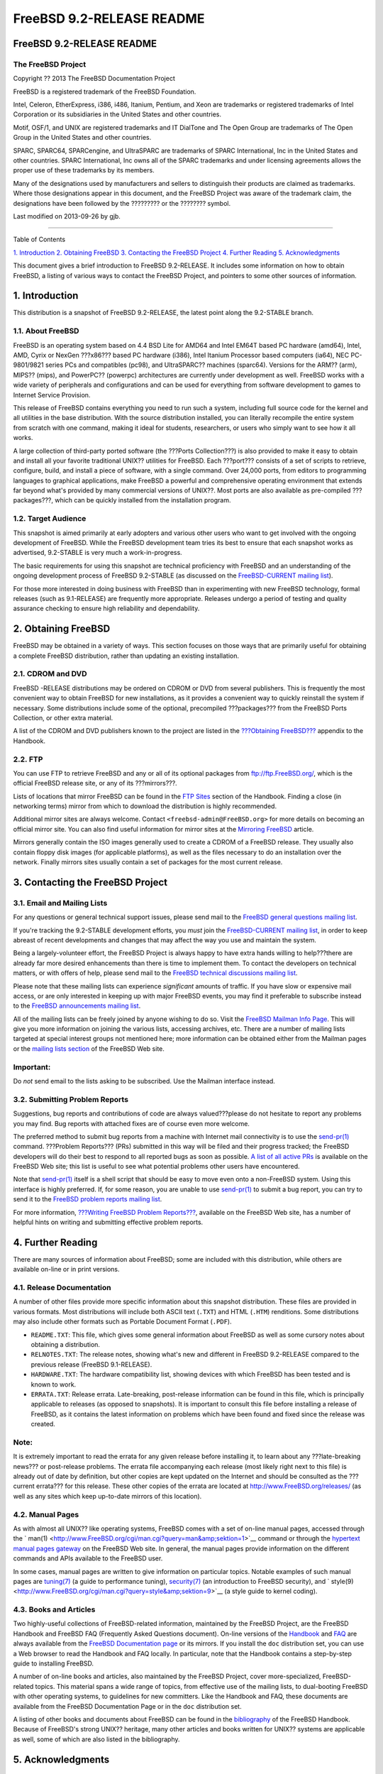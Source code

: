 ==========================
FreeBSD 9.2-RELEASE README
==========================

.. raw:: html

   <div class="article" title="FreeBSD 9.2-RELEASE README">

.. raw:: html

   <div class="titlepage" xmlns="">

.. raw:: html

   <div>

.. raw:: html

   <div>

FreeBSD 9.2-RELEASE README
--------------------------

.. raw:: html

   </div>

.. raw:: html

   <div>

The FreeBSD Project
~~~~~~~~~~~~~~~~~~~

.. raw:: html

   </div>

.. raw:: html

   <div>

Copyright ?? 2013 The FreeBSD Documentation Project

.. raw:: html

   </div>

.. raw:: html

   <div>

.. raw:: html

   <div class="legalnotice" xmlns="http://www.w3.org/1999/xhtml"
   title="Legal Notice">

FreeBSD is a registered trademark of the FreeBSD Foundation.

Intel, Celeron, EtherExpress, i386, i486, Itanium, Pentium, and Xeon are
trademarks or registered trademarks of Intel Corporation or its
subsidiaries in the United States and other countries.

Motif, OSF/1, and UNIX are registered trademarks and IT DialTone and The
Open Group are trademarks of The Open Group in the United States and
other countries.

SPARC, SPARC64, SPARCengine, and UltraSPARC are trademarks of SPARC
International, Inc in the United States and other countries. SPARC
International, Inc owns all of the SPARC trademarks and under licensing
agreements allows the proper use of these trademarks by its members.

Many of the designations used by manufacturers and sellers to
distinguish their products are claimed as trademarks. Where those
designations appear in this document, and the FreeBSD Project was aware
of the trademark claim, the designations have been followed by the
????????? or the ???????? symbol.

.. raw:: html

   </div>

.. raw:: html

   </div>

.. raw:: html

   <div>

Last modified on 2013-09-26 by gjb.

.. raw:: html

   </div>

.. raw:: html

   </div>

--------------

.. raw:: html

   </div>

.. raw:: html

   <div class="toc">

.. raw:: html

   <div class="toc-title">

Table of Contents

.. raw:: html

   </div>

`1. Introduction <#intro>`__
`2. Obtaining FreeBSD <#obtain>`__
`3. Contacting the FreeBSD Project <#contacting>`__
`4. Further Reading <#seealso>`__
`5. Acknowledgments <#acknowledgements>`__

.. raw:: html

   </div>

.. raw:: html

   <div class="abstract" title="Abstract">

.. raw:: html

   <div class="titlepage" xmlns="">

.. raw:: html

   </div>

This document gives a brief introduction to FreeBSD 9.2-RELEASE. It
includes some information on how to obtain FreeBSD, a listing of various
ways to contact the FreeBSD Project, and pointers to some other sources
of information.

.. raw:: html

   </div>

.. raw:: html

   <div class="sect1" title="1. Introduction">

.. raw:: html

   <div class="titlepage" xmlns="">

.. raw:: html

   <div>

.. raw:: html

   <div>

1. Introduction
---------------

.. raw:: html

   </div>

.. raw:: html

   </div>

.. raw:: html

   </div>

This distribution is a snapshot of FreeBSD 9.2-RELEASE, the latest point
along the 9.2-STABLE branch.

.. raw:: html

   <div class="sect2" title="1.1. About FreeBSD">

.. raw:: html

   <div class="titlepage" xmlns="">

.. raw:: html

   <div>

.. raw:: html

   <div>

1.1. About FreeBSD
~~~~~~~~~~~~~~~~~~

.. raw:: html

   </div>

.. raw:: html

   </div>

.. raw:: html

   </div>

FreeBSD is an operating system based on 4.4 BSD Lite for AMD64 and Intel
EM64T based PC hardware (amd64), Intel, AMD, Cyrix or NexGen ???x86???
based PC hardware (i386), Intel Itanium Processor based computers
(ia64), NEC PC-9801/9821 series PCs and compatibles (pc98), and
UltraSPARC?? machines (sparc64). Versions for the ARM?? (arm), MIPS??
(mips), and PowerPC?? (powerpc) architectures are currently under
development as well. FreeBSD works with a wide variety of peripherals
and configurations and can be used for everything from software
development to games to Internet Service Provision.

This release of FreeBSD contains everything you need to run such a
system, including full source code for the kernel and all utilities in
the base distribution. With the source distribution installed, you can
literally recompile the entire system from scratch with one command,
making it ideal for students, researchers, or users who simply want to
see how it all works.

A large collection of third-party ported software (the ???Ports
Collection???) is also provided to make it easy to obtain and install
all your favorite traditional UNIX?? utilities for FreeBSD. Each
???port??? consists of a set of scripts to retrieve, configure, build,
and install a piece of software, with a single command. Over 24,000
ports, from editors to programming languages to graphical applications,
make FreeBSD a powerful and comprehensive operating environment that
extends far beyond what's provided by many commercial versions of
UNIX??. Most ports are also available as pre-compiled ???packages???,
which can be quickly installed from the installation program.

.. raw:: html

   </div>

.. raw:: html

   <div class="sect2" title="1.2. Target Audience">

.. raw:: html

   <div class="titlepage" xmlns="">

.. raw:: html

   <div>

.. raw:: html

   <div>

1.2. Target Audience
~~~~~~~~~~~~~~~~~~~~

.. raw:: html

   </div>

.. raw:: html

   </div>

.. raw:: html

   </div>

This snapshot is aimed primarily at early adopters and various other
users who want to get involved with the ongoing development of FreeBSD.
While the FreeBSD development team tries its best to ensure that each
snapshot works as advertised, 9.2-STABLE is very much a
work-in-progress.

The basic requirements for using this snapshot are technical proficiency
with FreeBSD and an understanding of the ongoing development process of
FreeBSD 9.2-STABLE (as discussed on the `FreeBSD-CURRENT mailing
list <http://lists.FreeBSD.org/mailman/listinfo/freebsd-current>`__).

For those more interested in doing business with FreeBSD than in
experimenting with new FreeBSD technology, formal releases (such as
9.1-RELEASE) are frequently more appropriate. Releases undergo a period
of testing and quality assurance checking to ensure high reliability and
dependability.

.. raw:: html

   </div>

.. raw:: html

   </div>

.. raw:: html

   <div class="sect1" title="2. Obtaining FreeBSD">

.. raw:: html

   <div class="titlepage" xmlns="">

.. raw:: html

   <div>

.. raw:: html

   <div>

2. Obtaining FreeBSD
--------------------

.. raw:: html

   </div>

.. raw:: html

   </div>

.. raw:: html

   </div>

FreeBSD may be obtained in a variety of ways. This section focuses on
those ways that are primarily useful for obtaining a complete FreeBSD
distribution, rather than updating an existing installation.

.. raw:: html

   <div class="sect2" title="2.1. CDROM and DVD">

.. raw:: html

   <div class="titlepage" xmlns="">

.. raw:: html

   <div>

.. raw:: html

   <div>

2.1. CDROM and DVD
~~~~~~~~~~~~~~~~~~

.. raw:: html

   </div>

.. raw:: html

   </div>

.. raw:: html

   </div>

FreeBSD -RELEASE distributions may be ordered on CDROM or DVD from
several publishers. This is frequently the most convenient way to obtain
FreeBSD for new installations, as it provides a convenient way to
quickly reinstall the system if necessary. Some distributions include
some of the optional, precompiled ???packages??? from the FreeBSD Ports
Collection, or other extra material.

A list of the CDROM and DVD publishers known to the project are listed
in the `???Obtaining
FreeBSD??? <http://www.FreeBSD.org/doc/en_US.ISO8859-1/books/handbook/mirrors.html>`__
appendix to the Handbook.

.. raw:: html

   </div>

.. raw:: html

   <div class="sect2" title="2.2. FTP">

.. raw:: html

   <div class="titlepage" xmlns="">

.. raw:: html

   <div>

.. raw:: html

   <div>

2.2. FTP
~~~~~~~~

.. raw:: html

   </div>

.. raw:: html

   </div>

.. raw:: html

   </div>

You can use FTP to retrieve FreeBSD and any or all of its optional
packages from ftp://ftp.FreeBSD.org/, which is the official FreeBSD
release site, or any of its ???mirrors???.

Lists of locations that mirror FreeBSD can be found in the `FTP
Sites <http://www.FreeBSD.org/doc/en_US.ISO8859-1/books/handbook/mirrors-ftp.html>`__
section of the Handbook. Finding a close (in networking terms) mirror
from which to download the distribution is highly recommended.

Additional mirror sites are always welcome. Contact
``<freebsd-admin@FreeBSD.org>`` for more details on becoming an official
mirror site. You can also find useful information for mirror sites at
the `Mirroring
FreeBSD <http://www.FreeBSD.org/doc/en_US.ISO8859-1/articles/hubs/>`__
article.

Mirrors generally contain the ISO images generally used to create a
CDROM of a FreeBSD release. They usually also contain floppy disk images
(for applicable platforms), as well as the files necessary to do an
installation over the network. Finally mirrors sites usually contain a
set of packages for the most current release.

.. raw:: html

   </div>

.. raw:: html

   </div>

.. raw:: html

   <div class="sect1" title="3. Contacting the FreeBSD Project">

.. raw:: html

   <div class="titlepage" xmlns="">

.. raw:: html

   <div>

.. raw:: html

   <div>

3. Contacting the FreeBSD Project
---------------------------------

.. raw:: html

   </div>

.. raw:: html

   </div>

.. raw:: html

   </div>

.. raw:: html

   <div class="sect2" title="3.1. Email and Mailing Lists">

.. raw:: html

   <div class="titlepage" xmlns="">

.. raw:: html

   <div>

.. raw:: html

   <div>

3.1. Email and Mailing Lists
~~~~~~~~~~~~~~~~~~~~~~~~~~~~

.. raw:: html

   </div>

.. raw:: html

   </div>

.. raw:: html

   </div>

For any questions or general technical support issues, please send mail
to the `FreeBSD general questions mailing
list <http://lists.FreeBSD.org/mailman/listinfo/freebsd-questions>`__.

If you're tracking the 9.2-STABLE development efforts, you *must* join
the `FreeBSD-CURRENT mailing
list <http://lists.FreeBSD.org/mailman/listinfo/freebsd-current>`__, in
order to keep abreast of recent developments and changes that may affect
the way you use and maintain the system.

Being a largely-volunteer effort, the FreeBSD Project is always happy to
have extra hands willing to help???there are already far more desired
enhancements than there is time to implement them. To contact the
developers on technical matters, or with offers of help, please send
mail to the `FreeBSD technical discussions mailing
list <http://lists.FreeBSD.org/mailman/listinfo/freebsd-hackers>`__.

Please note that these mailing lists can experience *significant*
amounts of traffic. If you have slow or expensive mail access, or are
only interested in keeping up with major FreeBSD events, you may find it
preferable to subscribe instead to the `FreeBSD announcements mailing
list <http://lists.FreeBSD.org/mailman/listinfo/freebsd-announce>`__.

All of the mailing lists can be freely joined by anyone wishing to do
so. Visit the `FreeBSD Mailman Info
Page <http://www.FreeBSD.org/mailman/listinfo>`__. This will give you
more information on joining the various lists, accessing archives, etc.
There are a number of mailing lists targeted at special interest groups
not mentioned here; more information can be obtained either from the
Mailman pages or the `mailing lists
section <http://www.FreeBSD.org/support.html#mailing-list>`__ of the
FreeBSD Web site.

.. raw:: html

   <div class="important"
   xmlns="http://www.w3.org/TR/xhtml1/transitional" title="Important">

Important:
~~~~~~~~~~

Do *not* send email to the lists asking to be subscribed. Use the
Mailman interface instead.

.. raw:: html

   </div>

.. raw:: html

   </div>

.. raw:: html

   <div class="sect2" title="3.2. Submitting Problem Reports">

.. raw:: html

   <div class="titlepage" xmlns="">

.. raw:: html

   <div>

.. raw:: html

   <div>

3.2. Submitting Problem Reports
~~~~~~~~~~~~~~~~~~~~~~~~~~~~~~~

.. raw:: html

   </div>

.. raw:: html

   </div>

.. raw:: html

   </div>

Suggestions, bug reports and contributions of code are always
valued???please do not hesitate to report any problems you may find. Bug
reports with attached fixes are of course even more welcome.

The preferred method to submit bug reports from a machine with Internet
mail connectivity is to use the
`send-pr(1) <http://www.FreeBSD.org/cgi/man.cgi?query=send-pr&amp;sektion=1>`__
command. ???Problem Reports??? (PRs) submitted in this way will be filed
and their progress tracked; the FreeBSD developers will do their best to
respond to all reported bugs as soon as possible. `A list of all active
PRs <http://www.FreeBSD.org/cgi/query-pr-summary.cgi>`__ is available on
the FreeBSD Web site; this list is useful to see what potential problems
other users have encountered.

Note that
`send-pr(1) <http://www.FreeBSD.org/cgi/man.cgi?query=send-pr&amp;sektion=1>`__
itself is a shell script that should be easy to move even onto a
non-FreeBSD system. Using this interface is highly preferred. If, for
some reason, you are unable to use
`send-pr(1) <http://www.FreeBSD.org/cgi/man.cgi?query=send-pr&amp;sektion=1>`__
to submit a bug report, you can try to send it to the `FreeBSD problem
reports mailing
list <http://lists.FreeBSD.org/mailman/listinfo/freebsd-bugs>`__.

For more information, `???Writing FreeBSD Problem
Reports??? <http://www.FreeBSD.org/doc/en_US.ISO8859-1/articles/problem-reports/>`__,
available on the FreeBSD Web site, has a number of helpful hints on
writing and submitting effective problem reports.

.. raw:: html

   </div>

.. raw:: html

   </div>

.. raw:: html

   <div class="sect1" title="4. Further Reading">

.. raw:: html

   <div class="titlepage" xmlns="">

.. raw:: html

   <div>

.. raw:: html

   <div>

4. Further Reading
------------------

.. raw:: html

   </div>

.. raw:: html

   </div>

.. raw:: html

   </div>

There are many sources of information about FreeBSD; some are included
with this distribution, while others are available on-line or in print
versions.

.. raw:: html

   <div class="sect2" title="4.1. Release Documentation">

.. raw:: html

   <div class="titlepage" xmlns="">

.. raw:: html

   <div>

.. raw:: html

   <div>

4.1. Release Documentation
~~~~~~~~~~~~~~~~~~~~~~~~~~

.. raw:: html

   </div>

.. raw:: html

   </div>

.. raw:: html

   </div>

A number of other files provide more specific information about this
snapshot distribution. These files are provided in various formats. Most
distributions will include both ASCII text (``.TXT``) and HTML
(``.HTM``) renditions. Some distributions may also include other formats
such as Portable Document Format (``.PDF``).

.. raw:: html

   <div class="itemizedlist">

-  ``README.TXT``: This file, which gives some general information about
   FreeBSD as well as some cursory notes about obtaining a distribution.

-  ``RELNOTES.TXT``: The release notes, showing what's new and different
   in FreeBSD 9.2-RELEASE compared to the previous release (FreeBSD
   9.1-RELEASE).

-  ``HARDWARE.TXT``: The hardware compatibility list, showing devices
   with which FreeBSD has been tested and is known to work.

-  ``ERRATA.TXT``: Release errata. Late-breaking, post-release
   information can be found in this file, which is principally
   applicable to releases (as opposed to snapshots). It is important to
   consult this file before installing a release of FreeBSD, as it
   contains the latest information on problems which have been found and
   fixed since the release was created.

.. raw:: html

   </div>

.. raw:: html

   <div class="note" xmlns="http://www.w3.org/TR/xhtml1/transitional"
   title="Note">

Note:
~~~~~

It is extremely important to read the errata for any given release
before installing it, to learn about any ???late-breaking news??? or
post-release problems. The errata file accompanying each release (most
likely right next to this file) is already out of date by definition,
but other copies are kept updated on the Internet and should be
consulted as the ???current errata??? for this release. These other
copies of the errata are located at http://www.FreeBSD.org/releases/ (as
well as any sites which keep up-to-date mirrors of this location).

.. raw:: html

   </div>

.. raw:: html

   </div>

.. raw:: html

   <div class="sect2" title="4.2. Manual Pages">

.. raw:: html

   <div class="titlepage" xmlns="">

.. raw:: html

   <div>

.. raw:: html

   <div>

4.2. Manual Pages
~~~~~~~~~~~~~~~~~

.. raw:: html

   </div>

.. raw:: html

   </div>

.. raw:: html

   </div>

As with almost all UNIX?? like operating systems, FreeBSD comes with a
set of on-line manual pages, accessed through the `
man(1) <http://www.FreeBSD.org/cgi/man.cgi?query=man&amp;sektion=1>`__
command or through the `hypertext manual pages
gateway <http://www.FreeBSD.org/cgi/man.cgi>`__ on the FreeBSD Web site.
In general, the manual pages provide information on the different
commands and APIs available to the FreeBSD user.

In some cases, manual pages are written to give information on
particular topics. Notable examples of such manual pages are
`tuning(7) <http://www.FreeBSD.org/cgi/man.cgi?query=tuning&amp;sektion=7>`__
(a guide to performance tuning),
`security(7) <http://www.FreeBSD.org/cgi/man.cgi?query=security&amp;sektion=7>`__
(an introduction to FreeBSD security), and `
style(9) <http://www.FreeBSD.org/cgi/man.cgi?query=style&amp;sektion=9>`__
(a style guide to kernel coding).

.. raw:: html

   </div>

.. raw:: html

   <div class="sect2" title="4.3. Books and Articles">

.. raw:: html

   <div class="titlepage" xmlns="">

.. raw:: html

   <div>

.. raw:: html

   <div>

4.3. Books and Articles
~~~~~~~~~~~~~~~~~~~~~~~

.. raw:: html

   </div>

.. raw:: html

   </div>

.. raw:: html

   </div>

Two highly-useful collections of FreeBSD-related information, maintained
by the FreeBSD Project, are the FreeBSD Handbook and FreeBSD FAQ
(Frequently Asked Questions document). On-line versions of the
`Handbook <http://www.FreeBSD.org/doc/en_US.ISO8859-1/books/handbook/>`__
and `FAQ <http://www.FreeBSD.org/doc/en_US.ISO8859-1/books/faq/>`__ are
always available from the `FreeBSD Documentation
page <http://www.FreeBSD.org/docs.html>`__ or its mirrors. If you
install the ``doc`` distribution set, you can use a Web browser to read
the Handbook and FAQ locally. In particular, note that the Handbook
contains a step-by-step guide to installing FreeBSD.

A number of on-line books and articles, also maintained by the FreeBSD
Project, cover more-specialized, FreeBSD-related topics. This material
spans a wide range of topics, from effective use of the mailing lists,
to dual-booting FreeBSD with other operating systems, to guidelines for
new committers. Like the Handbook and FAQ, these documents are available
from the FreeBSD Documentation Page or in the ``doc`` distribution set.

A listing of other books and documents about FreeBSD can be found in the
`bibliography <http://www.FreeBSD.org/doc/en_US.ISO8859-1/books/handbook/bibliography.html>`__
of the FreeBSD Handbook. Because of FreeBSD's strong UNIX?? heritage,
many other articles and books written for UNIX?? systems are applicable
as well, some of which are also listed in the bibliography.

.. raw:: html

   </div>

.. raw:: html

   </div>

.. raw:: html

   <div class="sect1" title="5. Acknowledgments">

.. raw:: html

   <div class="titlepage" xmlns="">

.. raw:: html

   <div>

.. raw:: html

   <div>

5. Acknowledgments
------------------

.. raw:: html

   </div>

.. raw:: html

   </div>

.. raw:: html

   </div>

FreeBSD represents the cumulative work of many hundreds, if not
thousands, of individuals from around the world who have worked
countless hours to bring about this snapshot. For a complete list of
FreeBSD developers and contributors, please see `???Contributors to
FreeBSD??? <http://www.FreeBSD.org/doc/en_US.ISO8859-1/articles/contributors/>`__
on the FreeBSD Web site or any of its mirrors.

Special thanks also go to the many thousands of FreeBSD users and
testers all over the world, without whom this snapshot simply would not
have been possible.

.. raw:: html

   </div>

.. raw:: html

   </div>
